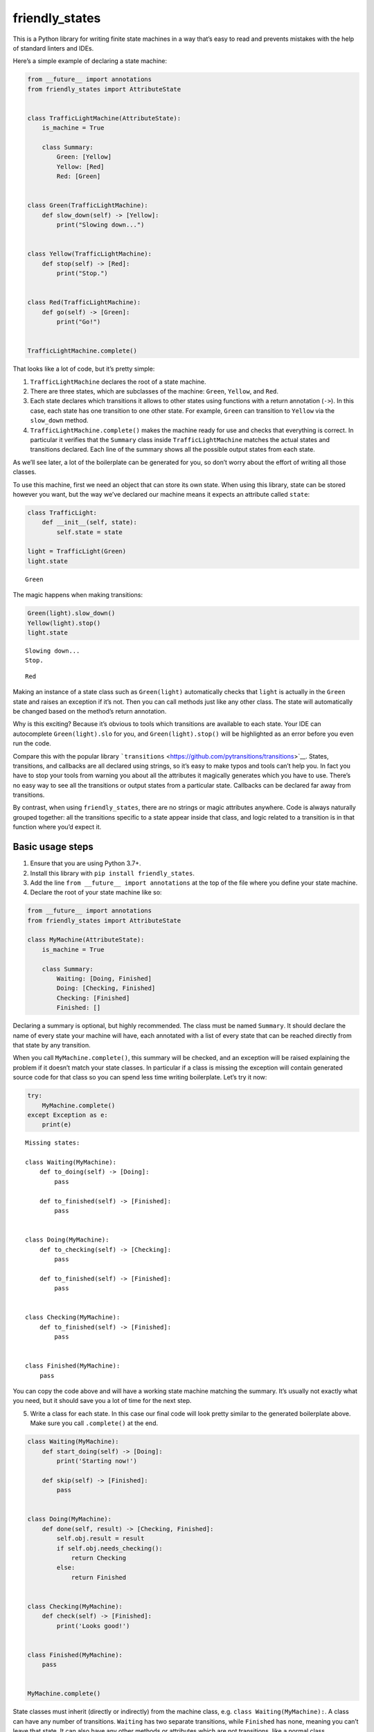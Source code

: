 friendly_states
===============

This is a Python library for writing finite state machines in a way
that’s easy to read and prevents mistakes with the help of standard
linters and IDEs.

Here’s a simple example of declaring a state machine:

.. code:: ipython3

    from __future__ import annotations
    from friendly_states import AttributeState
    
    
    class TrafficLightMachine(AttributeState):
        is_machine = True
    
        class Summary:
            Green: [Yellow]
            Yellow: [Red]
            Red: [Green]
    
    
    class Green(TrafficLightMachine):
        def slow_down(self) -> [Yellow]:
            print("Slowing down...")
    
    
    class Yellow(TrafficLightMachine):
        def stop(self) -> [Red]:
            print("Stop.")
    
    
    class Red(TrafficLightMachine):
        def go(self) -> [Green]:
            print("Go!")
    
    
    TrafficLightMachine.complete()

That looks like a lot of code, but it’s pretty simple:

1. ``TrafficLightMachine`` declares the root of a state machine.
2. There are three states, which are subclasses of the machine:
   ``Green``, ``Yellow``, and ``Red``.
3. Each state declares which transitions it allows to other states using
   functions with a return annotation (``->``). In this case, each state
   has one transition to one other state. For example, ``Green`` can
   transition to ``Yellow`` via the ``slow_down`` method.
4. ``TrafficLightMachine.complete()`` makes the machine ready for use
   and checks that everything is correct. In particular it verifies that
   the ``Summary`` class inside ``TrafficLightMachine`` matches the
   actual states and transitions declared. Each line of the summary
   shows all the possible output states from each state.

As we’ll see later, a lot of the boilerplate can be generated for you,
so don’t worry about the effort of writing all those classes.

To use this machine, first we need an object that can store its own
state. When using this library, state can be stored however you want,
but the way we’ve declared our machine means it expects an attribute
called ``state``:

.. code:: ipython3

    class TrafficLight:
        def __init__(self, state):
            self.state = state
    
    light = TrafficLight(Green)
    light.state




.. parsed-literal::

    Green



The magic happens when making transitions:

.. code:: ipython3

    Green(light).slow_down()
    Yellow(light).stop()
    light.state


.. parsed-literal::

    Slowing down...
    Stop.




.. parsed-literal::

    Red



Making an instance of a state class such as ``Green(light)``
automatically checks that ``light`` is actually in the ``Green`` state
and raises an exception if it’s not. Then you can call methods just like
any other class. The state will automatically be changed based on the
method’s return annotation.

Why is this exciting? Because it’s obvious to tools which transitions
are available to each state. Your IDE can autocomplete
``Green(light).slo`` for you, and ``Green(light).stop()`` will be
highlighted as an error before you even run the code.

Compare this with the popular library
```transitions`` <https://github.com/pytransitions/transitions>`__.
States, transitions, and callbacks are all declared using strings, so
it’s easy to make typos and tools can’t help you. In fact you have to
stop your tools from warning you about all the attributes it magically
generates which you have to use. There’s no easy way to see all the
transitions or output states from a particular state. Callbacks can be
declared far away from transitions.

By contrast, when using ``friendly_states``, there are no strings or
magic attributes anywhere. Code is always naturally grouped together:
all the transitions specific to a state appear inside that class, and
logic related to a transition is in that function where you’d expect it.

Basic usage steps
-----------------

1) Ensure that you are using Python 3.7+.

2) Install this library with ``pip install friendly_states``.

3) Add the line ``from __future__ import annotations`` at the top of the
   file where you define your state machine.

4) Declare the root of your state machine like so:

.. code:: ipython3

    from __future__ import annotations
    from friendly_states import AttributeState
        
    class MyMachine(AttributeState):
        is_machine = True
        
        class Summary:
            Waiting: [Doing, Finished]
            Doing: [Checking, Finished]
            Checking: [Finished]
            Finished: []


Declaring a summary is optional, but highly recommended. The class must
be named ``Summary``. It should declare the name of every state your
machine will have, each annotated with a list of every state that can be
reached directly from that state by any transition.

When you call ``MyMachine.complete()``, this summary will be checked,
and an exception will be raised explaining the problem if it doesn’t
match your state classes. In particular if a class is missing the
exception will contain generated source code for that class so you can
spend less time writing boilerplate. Let’s try it now:

.. code:: ipython3

    try:
        MyMachine.complete()
    except Exception as e:
        print(e)


.. parsed-literal::

    
    Missing states:
    
    class Waiting(MyMachine):
        def to_doing(self) -> [Doing]:
            pass
    
        def to_finished(self) -> [Finished]:
            pass
    
    
    class Doing(MyMachine):
        def to_checking(self) -> [Checking]:
            pass
    
        def to_finished(self) -> [Finished]:
            pass
    
    
    class Checking(MyMachine):
        def to_finished(self) -> [Finished]:
            pass
    
    
    class Finished(MyMachine):
        pass
    
    
    


You can copy the code above and will have a working state machine
matching the summary. It’s usually not exactly what you need, but it
should save you a lot of time for the next step.

5) Write a class for each state. In this case our final code will look
   pretty similar to the generated boilerplate above. Make sure you call
   ``.complete()`` at the end.

.. code:: ipython3

    class Waiting(MyMachine):
        def start_doing(self) -> [Doing]:
            print('Starting now!')   
    
        def skip(self) -> [Finished]:
            pass   
    
    
    class Doing(MyMachine):
        def done(self, result) -> [Checking, Finished]:
            self.obj.result = result
            if self.obj.needs_checking():
                return Checking
            else:
                return Finished
    
    
    class Checking(MyMachine):
        def check(self) -> [Finished]:
            print('Looks good!')
    
    
    class Finished(MyMachine):
        pass
    
    
    MyMachine.complete()

State classes must inherit (directly or indirectly) from the machine
class, e.g. \ ``class Waiting(MyMachine):``. A class can have any number
of transitions. ``Waiting`` has two separate transitions, while
``Finished`` has none, meaning you can’t leave that state. It can also
have any other methods or attributes which are not transitions, like a
normal class.

A transition is any method which has a return annotation (the bit after
the ``->`` in the function definition) which is a list. The list must
have one or more states that will be the result of this transition. For
example, this code:

.. code:: python

   class Waiting(MyMachine):
       def start_doing(self) -> [Doing]:

means that ``start_doing`` is a transition from the state ``Waiting`` to
the state ``Doing``, and calling that method will change the state.

The transition ``Doing.done`` demonstrates several interesting things:

-  A transition can have multiple output states. In that case the method
   must return one of those states to indicate which one to switch to.
-  Transitions are just like normal methods and can accept whatever
   arguments you want.
-  States have an attribute ``obj`` which is the object that was passed
   to the class when it was constructed. This lets you interact with the
   object whose state is changing.

6) The machine doesn’t store the state itself, make a different class
   for that:

.. code:: ipython3

    class Task:
        def __init__(self):
            self.state = Waiting
            self.result = None
        
        def needs_checking(self):
            return self.result < 5
    
        
    task = Task()
    assert task.result is None
    assert task.state is Waiting

Our example machine expects to find an attribute called ``state`` on its
objects, as we’ve provided here. If you have different needs, see the
`TODO <#TODO>`__ section.

To change the state of your object, you first need to know what state
it’s in right now. Sometimes you’ll need to check, but often it’ll be
obvious in the context of your application. For example, if we have a
queue of fresh tasks, any task we pop from that queue will be in state
``Waiting``.

Construct an instance of the correct state class and pass your object:

.. code:: ipython3

    Waiting(task)




.. parsed-literal::

    Waiting(obj=<__main__.Task object at 0x10e1642e8>)



If you get the current state of a task wrong, that means there’s a bug
in your code! It will throw an exception before you can even call any
transitions:

.. code:: ipython3

    try:
        Doing(task)
    except Exception as e:
        print(e)


.. parsed-literal::

    <__main__.Task object at 0x10e1642e8> should be in state Doing but is actually in state Waiting


Once you have an instance of the correct state, call whatever methods
you want on it as usual. If the method is a transition, the state will
automatically be changed afterwards:

.. code:: ipython3

    Waiting(task).skip()
    assert task.state is Finished

If you try calling a transition that doesn’t exist for a state, the
library doesn’t even need to do anything. You’ll just get the plain
Python error you always get when calling a non-existent method, and your
IDE/linter will warn you in advance:

.. code:: ipython3

    task = Task()
    try:
        Waiting(task).done(3)
    except AttributeError as e:
        print(e)


.. parsed-literal::

    'Waiting' object has no attribute 'done'


Here are the other 2 possible paths for a task from waiting to finished:

.. code:: ipython3

    task = Task()
    Waiting(task).start_doing()
    Doing(task).done(3)
    assert task.result == 3
    Checking(task).check()
    assert task.state is Finished


.. parsed-literal::

    Starting now!
    Looks good!


.. code:: ipython3

    task = Task()
    Waiting(task).start_doing()
    Doing(task).done(7)
    # The result '7' doesn't need checking
    assert task.state is Finished


.. parsed-literal::

    Starting now!


Abstract state classes
----------------------

Sometimes you will have common behaviour that you need to share between
state classes. In that case you can use class inheritance. Here’s what
you need to be aware of:

1. You can’t inherit from actual state classes.
2. Transitions must live in classes that inherit (directly or
   indirectly) from the machine class.
3. Classes that inherit from the machine (and thus can have transitions)
   but do not represent actual states (and thus can be inherited from)
   should have ``abstract = True`` in their body.

Here’s an example:

.. code:: ipython3

    class TaskMachine2(AttributeState):
        is_machine = True
        
        class Summary:
            Waiting: [Doing, Finished]
            Doing: [Finished]
            Finished: []
    
                
    class Unfinished(TaskMachine2):
        is_abstract = True
        
        def finish(self) -> [Finished]:
            pass
    
        
    class Waiting(Unfinished):
        def start_doing(self) -> [Doing]:
            pass
    
    
    class Doing(Unfinished):
        pass
    
    
    class Finished(TaskMachine2):
        pass
    
    
    TaskMachine2.complete()    

Here the ``Waiting`` and ``Doing`` states are both subclasses of
``Unfinished`` so they get the ``finish`` transition for free, and you
can see the result of this in the summary.

If you have an object which is in one of these states but you’re not
sure which, and you’d like to call the ``finish`` transition, just use
the ``Unfinished`` abstract class:

.. code:: ipython3

    import random
    
    for i in range(100):
        task = Task()
        
        # Randomly start doing about half the tasks
        if random.random() < 0.5:
            Waiting(task).start_doing()
        
        # Now the task might be either Waiting or Doing
        Unfinished(task).finish()

This will still fail if you try it on a finished task:

.. code:: ipython3

    try:
        Unfinished(task).finish()
    except Exception as e:
        print(e)


.. parsed-literal::

    <__main__.Task object at 0x10e164cf8> should be in state Unfinished but is actually in state Finished


State machine metadata
----------------------

Machines, states, and transitions have a bunch of attributes that you
can inspect:

.. code:: ipython3

    # All concrete (not abstract) states in the machine
    assert TaskMachine2.states == {Doing, Finished, Waiting}
    
    # All the transition functions available for this state
    assert Waiting.transitions == {Waiting.finish, Waiting.start_doing}
    
    # The transition functions defined directly on this class, i.e. not inherited
    assert Waiting.direct_transitions == {Waiting.start_doing}
    
    # Possible output states from this transition
    assert Waiting.start_doing.output_states == {Doing}
    
    # All possible output states from this state via any transition
    assert Waiting.output_states == {Doing, Finished}
    
    # Root of the state machine
    assert Waiting.machine is TaskMachine2
    
    # Booleans about the type of class
    assert TaskMachine2.is_machine and not Waiting.is_machine
    assert Waiting.is_state and not Unfinished.is_state
    assert Unfinished.is_abstract and not Waiting.is_abstract

Slugs and labels
~~~~~~~~~~~~~~~~

Classes also have ``slug`` and ``label`` attributes which are mostly for
use by Django but may be useful elsewhere. ``slug`` is for data storage
and ``label`` is for human display.

By default, ``slug`` is just the class name, while ``label`` is the
class name with spaces inserted. Both can be overridden by declaring
them in the class.

.. code:: ipython3

    assert Waiting.slug == "Waiting"
    assert TaskMachine2.label == "Task Machine 2"

BaseState - configuring state storage and changes
-------------------------------------------------

At the root of all the classes in the library is ``BaseState``, which
has two abstract methods ``get_state`` and ``set_state``. Subclasses
determine how the object stores state and what should happen when it
changes.

For example, here is the start of ``AttributeState`` which we’ve been
using as the base of our machines so far:

.. code:: python

   class AttributeState(BaseState):
       attr_name = "state"

       def get_state(self):
           return getattr(self.obj, self.attr_name)

You can declare a different ``attr_name`` in your machine class to store
the state in that attribute of the object.

If you’re storing your state in a dict or similar object, you can
instead use ``MappingKeyState``, which starts like this:

.. code:: python

   class MappingKeyState(BaseState):
       key_name = "state"

       def get_state(self):
           return self.obj[self.key_name]

It can often be useful to override ``set_state`` to add extra common
behaviour when the state changes, e.g:

.. code:: ipython3

    class PrintStateChange(AttributeState):
        def set_state(self, previous_state, new_state):
            print(f"Changing {self.obj} from {previous_state} to {new_state}")
            super().set_state(previous_state, new_state)

``set_state`` is called after the transition method completes.

So overall, your class hierarchy typically looks something like this:

``BaseState <- AttributeState <- Machine <- Abstract States <- Actual states``

Troubleshooting
---------------

If things are not working as expected, here are some things to check:

-  Check the attributes ``machine.states``, ``state.transitions``, and
   ``transition.output_states`` to see if they look as expected.
-  If you override ``set_state``, remember to call
   ``super().set_state(...)``, unless you want to prevent the state from
   changing or you’re subclassing ``BaseState`` directly.
-  Check that the annotation on your transition is a list, i.e. it
   starts and ends with ``[]``. For example this will not be recognised
   as a transition:

.. code:: python

       def start_doing(self) -> Doing:

-  If your transition has any decorators, make sure that the decorated
   function still has the original ``__annotations__`` attribute. This
   is usually done by using ``functools.wraps`` when implementing the
   decorator.
-  Make sure that the object stores state the way the machine expects.
   Typically you’ll be using ``AttributeState`` and you should make sure
   that ``attr_name`` (“state” by default) is correct. Note that a
   typical machine expects objects to have just one way of storing state
   - you can’t use the same machine to change state stored in different
   attributes. To overcome this, see the recipes section.
-  Check that you’ve inherited your classes correctly. All states need
   to inherit from the machine.

Recipes
-------

The API of ``friendly_states`` is intentionally minimal. Here is how you
can do some more complicated things.

Construct and draw a graph
~~~~~~~~~~~~~~~~~~~~~~~~~~

Here is how to create a graph with the popular library ``networkx``:

.. code:: ipython3

    import networkx as nx
    machine = MyMachine
    
    G = nx.DiGraph()
    for state in machine.states:
        for output_state in state.output_states:
            G.add_edge(state, output_state)
    
    print(G.nodes)
    print(G.edges)


.. parsed-literal::

    [Checking, Finished, Waiting, Doing]
    [(Checking, Finished), (Waiting, Finished), (Waiting, Doing), (Doing, Checking), (Doing, Finished)]


To draw the graph with ``matplotlib``:

.. code:: ipython3

    %matplotlib inline
    nx.draw(G, with_labels=True, node_color='pink')   


.. parsed-literal::

    /Users/alexhall/Desktop/python/friendly_states/venv/lib/python3.7/site-packages/networkx/drawing/nx_pylab.py:579: MatplotlibDeprecationWarning: 
    The iterable function was deprecated in Matplotlib 3.1 and will be removed in 3.3. Use np.iterable instead.
      if not cb.iterable(width):
    /Users/alexhall/Desktop/python/friendly_states/venv/lib/python3.7/site-packages/networkx/drawing/nx_pylab.py:676: MatplotlibDeprecationWarning: 
    The iterable function was deprecated in Matplotlib 3.1 and will be removed in 3.3. Use np.iterable instead.
      if cb.iterable(node_size):  # many node sizes



.. image:: README_files/README_40_1.png


To label each edge requires some more work:

.. code:: ipython3

    edge_labels = {}
    G = nx.DiGraph()
    for state in machine.states:
        for transition in state.transitions:
            for output_state in transition.output_states:
                edge = (state, output_state)
                G.add_edge(*edge)
                edge_labels[edge] = transition.__name__
    
    pos = nx.spring_layout(G)
    nx.draw(G, pos, with_labels=True, node_color='pink')
    nx.draw_networkx_edge_labels(G, pos, edge_labels=edge_labels);



.. image:: README_files/README_42_0.png


Creating multiple similar machines
~~~~~~~~~~~~~~~~~~~~~~~~~~~~~~~~~~

Suppose you want to create several machines with similar states and
transitions with duplicating code. You may think you can use inheritance
somehow, but that won’t work, and in fact a machine can’t subclass
another machine. Instead you must make a function which creates the
classes locally. There are many ways this could be one depending on your
needs. Here’s an example with identical machines except that one has an
additional state:

.. code:: ipython3

    from types import SimpleNamespace
    
    def machine_factory():
        class Machine(AttributeState):
            is_machine = True
    
        class CommonState1(Machine):
            def to_common_state_2(self) -> [CommonState2]:
                pass
    
        class CommonState2(Machine):
            pass
    
        return SimpleNamespace(
            Machine=Machine,
            CommonState1=CommonState1,
            CommonState2=CommonState2,
        )
    
    
    machine1 = machine_factory()
    
    class DifferentState(machine1.Machine):
        def to_common_state_2(self) -> [machine1.CommonState2]:
            pass
    
    machine1.Machine.complete()
    
    @machine1.Machine.check_summary
    class Summary:
        CommonState1: [CommonState2]
        CommonState2: []
        DifferentState: [CommonState2]
    
    
    machine2 = machine_factory()
    machine2.Machine.complete()
    
    @machine2.Machine.check_summary
    class Summary:
        CommonState1: [CommonState2]
        CommonState2: []

Dynamically changing the attribute name
---------------------------------------

A typical ``AttributeState`` machine can only work with one attribute
name. You may need to use the same machine with different object classes
that use different attributes. One way is to follow a similar pattern to
above with a configurable attribute name:

.. code:: python

   def machine_factory(name):
       class Machine(AttributeState):
           is_machine = True
           attr_name = name

       ...

Another option, which may be useful for more complicated situations, is
to subclass ``AttributeState`` to accept the attribute name on
construction:

.. code:: ipython3

    class DynamicAttributeState(AttributeState):
        def __init__(self, obj, attr_name):
            # override the class attribute
            self.attr_name = attr_name
            
            # must call super *after* because it checks the state
            # in the attribute with the given name
            super().__init__(obj)
    
    class Machine(DynamicAttributeState):
        is_machine = True
    
    class Start(Machine):
        def to_end(self) -> [End]:
            pass
    
    class End(Machine):
        pass
    
    Machine.complete()
    
    thing = SimpleNamespace(state=Start, other_state=Start)
    
    assert thing.state is Start
    assert thing.other_state is Start
    
    Start(thing, "state").to_end()
    assert thing.state is End
    assert thing.other_state is Start
    
    Start(thing, "other_state").to_end()
    assert thing.state is End
    assert thing.other_state is End


On enter/exit state callbacks
~~~~~~~~~~~~~~~~~~~~~~~~~~~~~

Whenever you want to execute some generic logic on every state
transition, you should override ``set_state``. But if you put all your
code in there it may get long and confusing. If you want to group this
logic into your state classes whenever a transition enters or exits that
state, here’s a mixin that you can apply to any machine:

.. code:: ipython3

    class OnEnterExitMixin:
        def set_state(self, previous_state, new_state):
            previous_state(self.obj).on_exit(new_state)
            super().set_state(previous_state, new_state)
            new_state(self.obj).on_enter(previous_state)
    
        def on_exit(self, new_state):
            pass
    
        def on_enter(self, previous_state):
            pass

Then use it as follows:

.. code:: ipython3

    class Machine(OnEnterExitMixin, AttributeState):
        is_machine = True
    
    class Start(Machine):
        def end(self) -> [End]:
            pass
    
    class End(Machine):
        def on_enter(self, previous_state):
            print(f"Ending from {previous_state}")
    
    Machine.complete()
    
    thing = SimpleNamespace(state=Start)
    Start(thing).end()


.. parsed-literal::

    Ending from Start


Django integration
------------------

``friendly_states`` can easily be used out of the box with Django. Basic
usage looks like this:

.. code:: python

   from django.db import models
   from friendly_states.django import StateField, DjangoState

   class MyMachine(DjangoState):
       is_machine = True
       
   # ...

   class MyModel(models.Model):
       state = StateField(MyMachine)

``StateField`` is a ``CharField`` that stores the ``slug`` of the
current state in the database while letting you use the actual state
class objects in all your code, e.g:

.. code:: python

   obj = MyModel.objects.create(state=MyState)
   assert obj.state is MyState
   objects = MyModel.objects.filter(state=MyState)

All keyword arguments are passed straight to ``CharField``, except for
``max_length`` and ``choices`` which are ignored, see below.

``DjangoState`` will automatically save your model after state
transitions. To disable this, set ``auto_save = False`` on your machine
or state classes.

``StateField`` will automatically discover its name in the model and set
that ``attr_name`` on the machine, so you don’t need to set it. But as
usual, beware that you can’t use different attribute names for the same
machine. Also note that the name ``_state`` is used internally by Django
so don’t use that.

Because the database stores slugs and the slug is the class name by
default, if you rename your classes in code and you want existing data
to remain valid, you should set the slug to the old class name:

.. code:: python

   class MyRenamedState(MyMachine):
       slug = "MyState"
       ...

Similarly you mustn’t delete a state class if you stop using it as long
as your database contains objects in that state, or your code will fail
when it tries to work with such an object.

``max_length`` is automatically set to the maximum length of all the
slugs in the machine. If you want to save space in your database,
override the slugs to something shorter.

``choices`` is constructed from the ``slug`` and ``label`` of every
state. To customise how states are displayed in forms etc, override the
``label`` attribute on the class.

